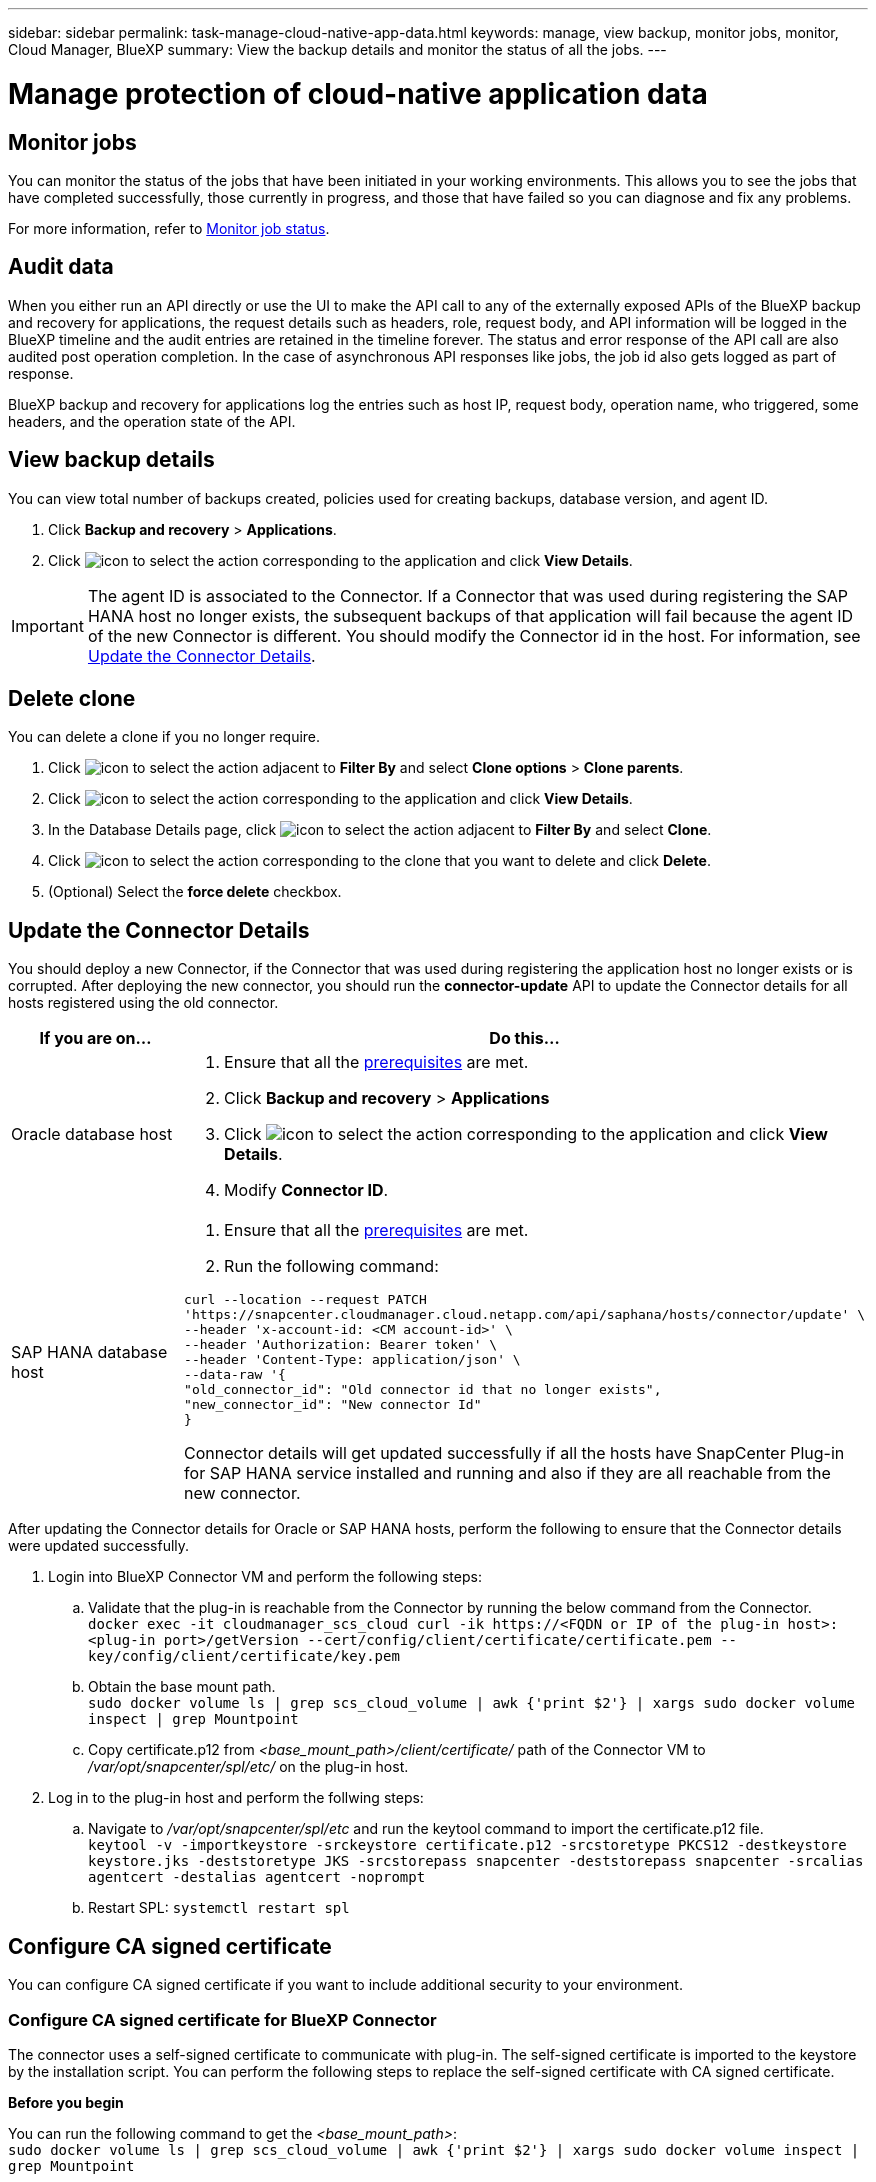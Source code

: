 ---
sidebar: sidebar
permalink: task-manage-cloud-native-app-data.html
keywords: manage, view backup, monitor jobs, monitor, Cloud Manager, BlueXP
summary: View the backup details and monitor the status of all the jobs.
---

= Manage protection of cloud-native application data
:hardbreaks:
:nofooter:
:icons: font
:linkattrs:
:imagesdir: ./media/

[.lead]

== Monitor jobs

You can monitor the status of the jobs that have been initiated in your working environments. This allows you to see the jobs that have completed successfully, those currently in progress, and those that have failed so you can diagnose and fix any problems.

For more information, refer to link:https://docs.netapp.com/us-en/cloud-manager-backup-restore/task-monitor-backup-jobs.html[Monitor job status].

== Audit data

When you either run an API directly or use the UI to make the API call to any of the externally exposed APIs of the BlueXP backup and recovery for applications, the request details such as headers, role, request body, and API information will be logged in the BlueXP timeline and the audit entries are retained in the timeline forever. The status and error response of the API call are also audited post operation completion. In the case of asynchronous API responses like jobs, the job id also gets logged as part of response.

BlueXP backup and recovery for applications log the entries such as host IP, request body, operation name, who triggered, some headers, and the operation state of the API.

== View backup details

You can view total number of backups created, policies used for creating backups, database version, and agent ID.

. Click *Backup and recovery* > *Applications*.
. Click image:icon-action.png[icon to select the action] corresponding to the application and click *View Details*.

IMPORTANT: The agent ID is associated to the Connector. If a Connector that was used during registering the SAP HANA host no longer exists, the subsequent backups of that application will fail because the agent ID of the new Connector is different. You should modify the Connector id in the host. For information, see <<Update the Connector Details>>.

== Delete clone

You can delete a clone if you no longer require.

. Click image:button_plus_sign_square.png[icon to select the action] adjacent to *Filter By* and select *Clone options* > *Clone parents*.
. Click image:icon-action.png[icon to select the action] corresponding to the application and click *View Details*.
. In the Database Details page, click image:button_plus_sign_square.png[icon to select the action] adjacent to *Filter By* and select *Clone*.
. Click image:icon-action.png[icon to select the action] corresponding to the clone that you want to delete and click *Delete*.
. (Optional) Select the *force delete* checkbox.

== Update the Connector Details 

You should deploy a new Connector, if the Connector that was used during registering the application host no longer exists or is corrupted. After deploying the new connector, you should run the *connector-update* API to update the Connector details for all hosts registered using the old connector.

|===
| If you are on... | Do this...

a|
Oracle database host
a|
. Ensure that all the link:task-add-host-discover-oracle-databases.html#prerequisites[prerequisites] are met.
. Click *Backup and recovery* > *Applications* 
. Click image:icon-action.png[icon to select the action] corresponding to the application and click *View Details*.
. Modify *Connector ID*.
a|
SAP HANA database host
a|
. Ensure that all the link:task-deploy-snapcenter-plugin-for-sap-hana.html#prerequisites[prerequisites] are met.
. Run the following command:
----
curl --location --request PATCH
'https://snapcenter.cloudmanager.cloud.netapp.com/api/saphana/hosts/connector/update' \
--header 'x-account-id: <CM account-id>' \
--header 'Authorization: Bearer token' \
--header 'Content-Type: application/json' \
--data-raw '{
"old_connector_id": "Old connector id that no longer exists",
"new_connector_id": "New connector Id"
}
----
Connector details will get updated successfully if all the hosts have SnapCenter Plug-in for SAP HANA service installed and running and also if they are all reachable from the new connector.
|===

After updating the Connector details for Oracle or SAP HANA hosts, perform the following to ensure that the Connector details were updated successfully.

. Login into BlueXP Connector VM and perform the following steps:
.. Validate that the plug-in is reachable from the Connector by running the below command from the Connector.
`docker exec -it cloudmanager_scs_cloud curl -ik \https://<FQDN or IP of the plug-in host>:<plug-in port>/getVersion --cert/config/client/certificate/certificate.pem --key/config/client/certificate/key.pem`
.. Obtain the base mount path.
`sudo docker volume ls | grep scs_cloud_volume | awk {'print $2'} | xargs sudo docker volume inspect | grep Mountpoint`
.. Copy certificate.p12 from _<base_mount_path>/client/certificate/_ path of the Connector VM to _/var/opt/snapcenter/spl/etc/_ on the plug-in host.
. Log in to the plug-in host and perform the follwing steps:
.. Navigate to _/var/opt/snapcenter/spl/etc_ and run the keytool command to import the certificate.p12 file.
`keytool -v -importkeystore -srckeystore certificate.p12 -srcstoretype PKCS12 -destkeystore keystore.jks -deststoretype JKS -srcstorepass snapcenter -deststorepass snapcenter -srcalias agentcert -destalias agentcert -noprompt`
.. Restart SPL: `systemctl restart spl`

== Configure CA signed certificate

You can configure CA signed certificate if you want to include additional security to your environment.

=== Configure CA signed certificate for BlueXP Connector

The connector uses a self-signed certificate to communicate with plug-in. The self-signed certificate is imported to the keystore by the installation script. You can perform the following steps to replace the self-signed certificate with CA signed certificate.

*Before you begin*

You can run the following command to get the _<base_mount_path>_:
`sudo docker volume ls | grep scs_cloud_volume | awk {'print $2'} | xargs sudo docker volume inspect | grep Mountpoint`

*Steps*

. Perform the following steps on the Connector to use the CA certificate as the client certificate when the Connector is connecting with the plug-in.
.. Login to Connector.
.. Delete all the existing files located at _<base_mount_path>/client/certificate_ in the Connector.
.. Copy the CA signed certificate and key file to the _<base_mount_path>/client/certificate_ in the Connector.
+
The file name should be certificate.pem and key.pem. The certificate.pem should have the entire chain of the certificates like intermediate CA and root CA.
.. Create the PKCS12 format of the certificate with the name certificate.p12 and keep at _<base_mount_path>/client/certificate_.
+
Example: openssl pkcs12 -inkey key.pem -in certificate.pem -export -out certificate.p12
.. Copy the certificate.p12 and certificates for all the intermediate CA and root CA to the plug-in host at _/var/opt/snapcenter/spl/etc/_.
+
NOTE: The format of the Intermediate CA and root CA certificate should be in .crt format.
. Perform the following steps on the plug-in host to validate the certificate sent by the Connector.
.. Log in to the plug-in host.
.. Navigate to _/var/opt/snapcenter/spl/etc_ and run the keytool command to import the certificate.p12 file.
`keytool -v -importkeystore -srckeystore certificate.p12 -srcstoretype PKCS12 -destkeystore keystore.jks -deststoretype JKS -srcstorepass snapcenter -deststorepass snapcenter -srcalias agentcert -destalias agentcert -noprompt`
.. Import the root CA and intermediate certificates.
`keytool -import -trustcacerts -keystore keystore.jks -storepass snapcenter -alias trustedca -file <certificate.crt>`
+
NOTE: The certificate.crt refers to the certificates of root CA as well as intermediate CA.

.. Restart SPL: `systemctl restart spl`

=== Configure CA signed certificate for the plug-in

The CA certificate should have the same name as registered in Cloud Backup for the plug-in host.

*Before you begin*

You can run the following command to get the _<base_mount_path>_:
`sudo docker volume ls | grep scs_cloud_volume | awk {'print $2'} | xargs sudo docker volume inspect | grep Mountpoint`

*Steps*

. Perform the following steps on the plug-in host to host the plug-in using the CA certificate.
.. Navigate to the folder containing the SPL's keystore _/var/opt/snapcenter/spl/etc_.
.. Create the PKCS12 format of the certificate having both certificate and key with alias _splkeystore_.
+
The certificate.pem should have the entire chain of the certificates like intermediate CA and root CA.
+
Example: openssl pkcs12 -inkey key.pem -in certificate.pem -export -out certificate.p12 -name splkeystore
.. Add the CA certificate created in the above step.
`keytool -importkeystore -srckeystore certificate.p12 -srcstoretype pkcs12 -destkeystore keystore.jks -deststoretype JKS -srcalias splkeystore -destalias splkeystore -noprompt`
.. Verify the certificates.
`keytool -list -v -keystore keystore.jks`
.. Restart SPL: `systemctl restart spl`
. Perform the following steps on the Connector so that the Connector can verify the plug-in's certificate.
.. Log in to the Connector as non-root user.
.. Copy the the root CA and intermediate CA files under the server directory.
`cd <base_mount_path>`
`mkdir server`
+
The CA files should be in pem format.
.. Connect to the cloudmanager_scs_cloud and modify the *enableCACert* in _config.yml_ to *true*.
`sudo docker exec -t cloudmanager_scs_cloud sed -i 's/enableCACert: false/enableCACert: true/g' /opt/netapp/cloudmanager-scs-cloud/config/config.yml`
.. Restart cloudmanager_scs_cloud container.
`sudo docker restart cloudmanager_scs_cloud`

== Access REST APIs

The REST APIs to protect the applications to cloud is available at: https://snapcenter.cloudmanager.cloud.netapp.com/api-doc/.

You should obtain the user token with federated authentication to access the REST APIs. For information to obtain the user token, refer to https://docs.netapp.com/us-en/cloud-manager-automation/platform/create_user_token.html#create-a-user-token-with-federated-authentication[Create a user token with federated authentication].
